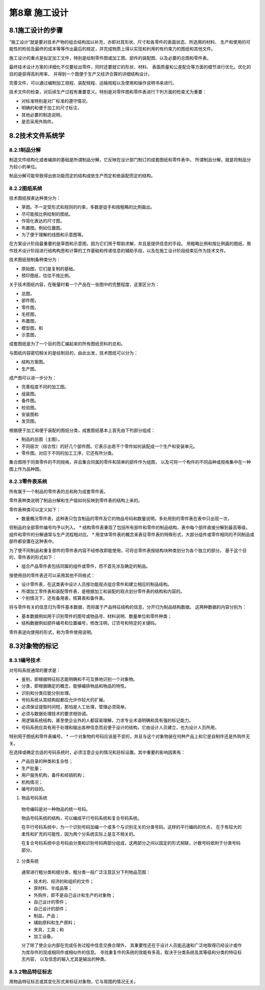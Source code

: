 第8章 施工设计
==============

8.1施工设计的步骤
------------------

“施工设计”就是要对技术产物的组合结构加以补充，亦即对其形状、尺寸和各零件的表面状态、所选用的材料、
生产和使用的可能性的检验及最终的成本等等作出最后的规定，并完成物质上得以实现和利用的有约束力的图纸和其他文件。

施工设计的重点是拟定加工文件，特别是绘制零件图或加工图、部件的装配图、以及必要的总图和零件表。

最终技术设计方案的详细化不仅要绘出零件，同时还要就它的形状、材料、
表面质量和公差配合等方面的细节进行优化。优化的目的是获得高利用率，
并得到一个既便于生产又经济合算的详细结构设计。

完善文件，可以通过编制加工规程、装配规程、运输规程以及使用和操作说明书来进行。

技术文件的检查，对后续生产过程有重要意义。特别是对零件图和零件表进行下列方面的检查尤为重要：

* 对标准特别是对厂标准的遵守情况，
* 明确的和便于加工的尺寸标注，
* 其他必要的制造说明，
* 是否采用外购件。

8.2技术文件系统学
------------------

8.2.1制品分解
~~~~~~~~~~~~~~
制造文件结构化或者编排的基础是所谓制品分解，它反映在设计部门制订的成套图纸和零件表中。
所谓制品分解，就是将制品分为较小的单位。

制品分解可能导致得出依功能而定的结构或依生产而定和依装配而定的结构。

8.2.2图纸系统
~~~~~~~~~~~~~~~
技术图纸按表达种类分为：

* 草图。不一定受形式和规则的约束，多数是徒手和按粗略的比例画出。
* 尽可能按比例绘制的图纸。
* 作简化表达的尺寸图。
* 布置图。例如位置图。
* 为了便于理解的线图和示意图等。

在方案设计阶段最重要的是草图和示意图，因为它们用于帮助求解，并且是提供信息的手段。
用粗略比例和按比例画的图纸，用作技术设计阶段进行结构构思和计算的工作基础和传递信息的辅助手段，以及在施工设计阶段结束后作为技术文件。

技术图纸按制备种类分为：

* 原始图，它们是复制的基础。
* 预印图纸，往往不按比例。

关于技术图纸内容，在衡量时看一个产品在一张图中的完整程度，这里区分为：

* 总图，
* 部件图，
* 零件图，
* 毛柸图，
* 布置图，
* 模型图，和
* 示意图，

成套图纸是为了一个目的而汇编起来的所有图纸资料的总和。

与图纸内容密切相关的是绘制目的，由此出发，技术图纸可以分为：

* 结构方案图。
* 生产图。

成产图可以进一步分为：

* 完善程度不同的加工图。
* 组装图。
* 备件图。
* 检验图。
* 安装图和
* 发货图。

根据便于加工和便于装配的图纸分类，成套图纸基本上首先由下列部分组成：

* 制品的总图（主图）。
* 不同层次（综合性）的好几个部件图。它表示出若干个零件如何装配成一个生产和安装单元。
* 零件图。对应于不同的加工工序，它还有所分类。

集合图用于同类零件的不同规格，并且集合同属的零件和简单的部件作为组图，
以及可将一个构件的不同品种或规格集中在一种图上作为品种图。

8.2.3零件表系统
~~~~~~~~~~~~~~~~
所有属于一个制品的零件表的总和称为成套零件表。

零件表种类说明了制品分解和生产级如何反映到零件表的结构上来的。

零件表种类可以定义如下：

* 数量概况零件表，这种表只包含制品的零件及它的物品号码和数量说明，多处用到的零件表在表中只出现一次，
但制品的全部零件编号均予以列入。
* 结构零件表重现了包括所有部件和零件的制品结构，表中每个部件直接分解到最高等级。
组件和零件的分解通常与生产流程相对应。
* 用变体零件表的概念来表征零件表的特殊形式，大部分组件或零件相同的不同制品或部件都安置在这种表中。

为了使不同制品和重复部件的零件表内容不经修改即能使用，可将总零件表按结构块种类划分为各个独立的部分。
基于这个目的，零件表的形式如下：

* 组合产品零件表包括同属的组件或零件，而不首先涉及确定的制品。

按使用目的零件表还可以采用其他不同格式：

* 设计零件表，在这类表中设计人员按功能观点组合零件和建立相应的制品结构。
* 所谓加工零件表和装配零件表，是根据加工和装配的观点划分零件表的结构和内容的。
* 个别情况下，还有备用表，核算表和备件表。

将与零件有关的信息归为零件基本数据，而将属于产品特征结构的信息，分开归为制品结构数据。
这两种数据的内容分别为：

* 基本数据例如用于识别零件的图号或物品号、材料说明、数量单位和零件种类；
* 结构数据例如部件编号和位置编号，修改注明，订货号和特定的关键码。

零件表逆向使用的形式，称为零件使用说明。

8.3对象物的标记
-----------------
8.3.1编号技术
~~~~~~~~~~~~~~

对号码系统通常的要求是：

* 鉴别，即根据特征标志能明确和不可互换地识别一个对象物。
* 分类，即根据确定的概念，能够编排物品和物品的特性。
* 识别和分类应能分别处理。
* 号码系统从其结构起都应允许作较大的扩展。
* 必须保证提取时间短，那怕是人工处理，管理必须简单。
* 必须与数据处理技术的要求相协调。
* 用逻辑系统结构，甚至使企业外的人都容易理解，力求专业术语明确和具有强的标记能力。
* 号码系统应具有用于处理和输出各种信息而且便于设计的结构，它由设计人员建立，也为设计人员所用，
特别用于图纸和零件表编号。
* 一个对象物的号码应该是不变的，并且与这个对象物装在何种产品上和它是自制件还是外购件无关。

在选择或确定合适的号码系统时，必须注意企业的情况和目标设置。其中重要的影响因素有：

* 产品目录的种类和复杂性；
* 生产批量；
* 用户服务机构，备件和经销机构；
* 机构情况；
* 编号的目的。

1. 物品号码系统

 物号编码是对一种物品的统一号码。

 物品号码系统的结构，可以编成平行号码系统和复合号码系统。

 在平行号码系统中，为一个识别号码加编一个或多个与识别无关的分类号码。这样的平行编码的优点，
 在于有较大的柔性和扩充的可能性，因为两个分系统实际上是互不相关的。

 在复合号码系统中总号码由分类和识别号码两部分组成，这两部分之间以固定的形式相联，计数号码依附于分类号码部分。

2. 分类系统

 通常进行粗分类和细分类，粗分类一般广泛注意区分下列物品范围：
	
 * 技术的、经济的和组织的文件；
 * 原材料、半成品等；
 * 外购件，即不是自己设计和生产的对象物；
 * 自己设计的零件；
 * 自己设计的部件；
 * 制品，产品；
 * 辅助原料和生产原料；
 * 夹具，工具；和
 * 加工设备。

 分了除了使企业内部在完成任务过程中信息交换合理外，
 其重要性还在于设计人员能迅速和广泛地取得已经设计或作为库存件的现成相同件或相似件的信息。
 寻找重复件的系统的效能有多高，取决于分类系统及其等级和分类的特征标志内容，
 以及信息的输入尤其是输出的种类。

8.3.2物品特征标志
~~~~~~~~~~~~~~~~~~~~
用物品特征标志或其变化形式来标征对象物，它与周围的情况无关。

